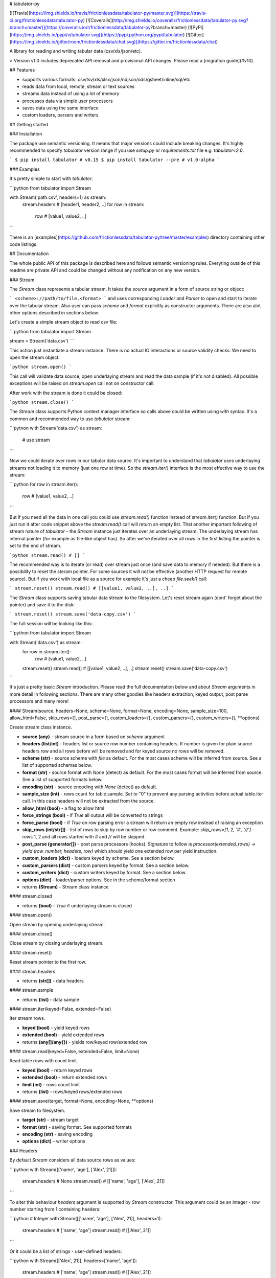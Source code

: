 # tabulator-py

[![Travis](https://img.shields.io/travis/frictionlessdata/tabulator-py/master.svg)](https://travis-ci.org/frictionlessdata/tabulator-py)
[![Coveralls](http://img.shields.io/coveralls/frictionlessdata/tabulator-py.svg?branch=master)](https://coveralls.io/r/frictionlessdata/tabulator-py?branch=master)
[![PyPi](https://img.shields.io/pypi/v/tabulator.svg)](https://pypi.python.org/pypi/tabulator)
[![Gitter](https://img.shields.io/gitter/room/frictionlessdata/chat.svg)](https://gitter.im/frictionlessdata/chat)

A library for reading and writing tabular data (csv/xls/json/etc).

> Version v1.0 includes deprecated API removal and provisional API changes. Please read a [migration guide](#v10).

## Features

- supports various formats: csv/tsv/xls/xlsx/json/ndjson/ods/gsheet/inline/sql/etc
- reads data from local, remote, stream or text sources
- streams data instead of using a lot of memory
- processes data via simple user processors
- saves data using the same interface
- custom loaders, parsers and writers

## Getting started

### Installation

The package use semantic versioning. It means that major versions  could include breaking changes. It's highly recommended to specify `tabulator` version range if you use `setup.py` or `requirements.txt` file e.g. `tabulator<2.0`.

```
$ pip install tabulator # v0.15
$ pip install tabulator --pre # v1.0-alpha
```

### Examples

It's pretty simple to start with `tabulator`:

```python
from tabulator import Stream

with Stream('path.csv', headers=1) as stream:
    stream.headers # [header1, header2, ..]
    for row in stream:
        row  # [value1, value2, ..]
```

There is an [examples](https://github.com/frictionlessdata/tabulator-py/tree/master/examples) directory containing other code listings.

## Documentation

The whole public API of this package is described here and follows semantic versioning rules. Everyting outside of this readme are private API and could be changed without any notification on any new version.

### Stream

The `Stream` class represents a tabular stream. It takes the `source` argument in a form of source string or object:

```
<scheme>://path/to/file.<format>
```
and uses corresponding `Loader` and `Parser` to open and start to iterate over the tabular stream. Also user can pass `scheme` and `format` explicitly as constructor arguments. There are also alot other options described in sections below.

Let's create a simple stream object to read csv file:

```python
from tabulator import Stream

stream = Stream('data.csv')
```

This action just instantiate a stream instance. There is no actual IO interactions or source validity checks. We need to open the stream object.

```python
stream.open()
```

This call will validate data source, open underlaying stream and read the data sample (if it's not disabled). All possible exceptions will be raised on `stream.open` call not on constructor call.

After work with the stream is done it could be closed:

```python
stream.close()
```

The `Stream` class supports Python context manager interface so calls above could be written using `with` syntax. It's a common and recommended way to use `tabulator` stream:

```pytnon
with Stream('data.csv') as stream:
  # use stream
```

Now we could iterate over rows in our tabular data source. It's important to understand that `tabulator` uses underlaying streams not loading it to memory (just one row at time). So the `stream.iter()` interface is the most effective way to use the stream:

```python
for row in stream.iter():
  row # [value1, value2, ..]
```

But if you need all the data in one call you could use `stream.read()` function instead of `stream.iter()` function. But if you just run it after code snippet above the `stream.read()` call will return an empty list. That another important following of stream nature of `tabulator` - the `Stream` instance just iterates over an underlaying stream. The underlaying stream has internal pointer (for example as file-like object has). So after we've iterated over all rows in the first listing the pointer is set to the end of stream.

```python
stream.read() # []
```

The recommended way is to iterate (or read) over stream just once (and save data to memory if needed). But there is a possibility to reset the steram pointer. For some sources it will not be effective (another HTTP request for remote source). But if you work with local file as a source for example it's just a cheap `file.seek()` call:

```
stream.reset()
stream.read() # [[value1, value2, ..], ..]
```

The `Stream` class supports saving tabular data stream to the filesystem. Let's reset stream again (dont' forget about the pointer) and save it to the disk:

```
stream.reset()
stream.save('data-copy.csv')
```

The full session will be looking like this:

```python
from tabulator import Stream

with Stream('data.csv') as stream:
  for row in stream.iter():
    row # [value1, value2, ..]
  stream.reset()
  stream.read() # [[value1, value2, ..], ..]
  stream.reset()
  stream.save('data-copy.csv')
```

It's just a pretty basic `Stream` introduction. Please read the full documentation below and about `Stream` arguments in more detail in following sections. There are many other goodies like headers extraction, keyed output, post parse processors and many more!

#### Stream(source, headers=None, scheme=None, format=None, encoding=None, sample_size=100, allow_html=False, skip_rows=[], post_parse=[], custom_loaders={}, custom_parsers={}, custom_writers={}, \*\*options)

Create stream class instance.

- **source (any)** - stream source in a form based on `scheme` argument
- **headers (list/int)** - headers list or source row number containing headers. If number is given for plain source headers row and all rows before will be removed and for keyed source no rows will be removed.
- **scheme (str)** - source scheme with `file` as default. For the most cases scheme will be inferred from source. See a list of supported schemas below.
- **format (str)** - source format with `None` (detect) as default. For the most cases format will be inferred from source.  See a list of supported formats below.
- **encoding (str)** - source encoding with  `None` (detect) as default.
- **sample_size (int)** - rows count for table.sample. Set to "0" to prevent any parsing activities before actual table.iter call. In this case headers will not be extracted from the source.
- **allow_html (bool)** - a flag to allow html
- **force_strings (bool)** - if `True` all output will be converted to strings
- **force_parse (bool)** - if `True` on row parsing error a stream will return an empty row instead of raising an exception
- **skip_rows (int/str[])** - list of rows to skip by row number or row comment. Example: `skip_rows=[1, 2, '#', '//']` - rows 1, 2 and all rows started with `#` and `//` will be skipped.
- **post_parse (generator[])** - post parse processors (hooks). Signature to follow is `processor(extended_rows) -> yield (row_number, headers, row)` which should yield one extended row per yield instruction.
- **custom_loaders (dict)** - loaders keyed by scheme. See a section below.
- **custom_parsers (dict)** - custom parsers keyed by format. See a section below.
- **custom_writers (dict)** - custom writers keyed by format. See a section below.
- **options (dict)** - loader/parser options. See in the scheme/format section
- returns **(Stream)** - Stream class instance

#### stream.closed

- returns **(bool)** - `True` if underlaying stream is closed

#### stream.open()

Open stream by opening underlaying stream.

#### stream.close()

Close stream by closing underlaying stream.

#### stream.reset()

Reset stream pointer to the first row.

#### stream.headers

- returns **(str[])** - data headers

#### stream.sample

- returns **(list)** - data sample

#### stream.iter(keyed=False, extended=False)

Iter stream rows.

- **keyed (bool)** - yield keyed rows
- **extended (bool)** - yield extended rows
- returns **(any[]/any{})** - yields row/keyed row/extended row

#### stream.read(keyed=False, extended=False, limit=None)

Read table rows with count limit.

- **keyed (bool)** - return keyed rows
- **extended (bool)** - return extended rows
- **limit (int)** - rows count limit
- returns **(list)** - rows/keyed rows/extended rows

#### stream.save(target, format=None,  encoding=None, **options)

Save stream to filesystem.

- **target (str)** - stream target
- **format (str)** - saving format. See supported formats
- **encoding (str)** - saving encoding
- **options (dict)** - writer options

### Headers

By default `Stream` considers all data source rows as values:

```python
with Stream([['name', 'age'], ['Alex', 21]]):
  stream.headers # None
  stream.read() # [['name', 'age'], ['Alex', 21]]
```

To alter this behaviour `headers` argument is supported by `Stream` constructor. This argument could be an integer - row number starting from 1 containing headers:

```python
# Integer
with Stream([['name', 'age'], ['Alex', 21]], headers=1):
  stream.headers # ['name', 'age']
  stream.read() # [['Alex', 21]]
```

Or it could be a list of strings - user-defined headers:

```python
with Stream([['Alex', 21]], headers=['name', 'age']):
  stream.headers # ['name', 'age']
  stream.read() # [['Alex', 21]]
```

If `headers` is a row number and data source is not keyed all rows before this row and this row will be removed from data stream (see first example).

### Schemes

There is a list of all supported schemes.

#### file

It's a defaulat scheme. Source should be a file in local filesystem.

```python
stream = Stream('data.csv')
```

#### http/https/ftp/ftps

> In Python 2 `tabulator` can't stream remote data source because of underlaying libraries limitation. The whole data source will be loaded to the memory. In Python 3 there is no such a problem and `tabulator` is able to stream remote data source as expected.

Source should be a file available via one of this protocols in the web.


```python
stream = Stream('http://example.com/data.csv')
```

#### stream

Source should be a file-like python object which supports corresponding protocol.


```python
stream = Stream(open('data.csv'))
```

#### text

Source should be a string containing tabular data. In this case `format` has to be explicitely passed because it's not possible to infer it from source string.


```python
stream = Stream('text://name,age\nJohn, 21\n', format='csv')
```

### Formats

There is a list of all supported formats. Formats support `read` operation could be opened by `Stream.open()` and formats support `write` operation could be used in `Stream.save()`.

#### csv

Source should be parsable by csv parser.

```python
stream = Stream('data.csv', delimiter=',')
```

Operations:
- read
- write

Options:
- delimiter
- doublequote
- escapechar
- quotechar
- quoting
- skipinitialspace
- lineterminator

See options reference in [Python documentation](https://docs.python.org/3/library/csv.html#dialects-and-formatting-parameters).

#### datapackage

> This format is not included to package by default. To use it please install `tabulator` with an `datapackage` extras: `$ pip install tabulator[datapackage]`

Source should be a valid Tabular Data Package see (https://frictionlessdata.io).

```python
stream = Stream('datapackage.json', resource=1)
```

Operations:
- read

Options:
- resource - resource index (starting from 0) or resource name

#### gsheet

Source should be a link to publicly available Google Spreadsheet.

```python
stream = Stream('https://docs.google.com/spreadsheets/d/<id>?usp=sharing')
stream = Stream('https://docs.google.com/spreadsheets/d/<id>edit#gid=<gid>')
```

#### inline

Source should be a list of lists or a list of dicts.

```python
stream = Stream([['name', 'age'], ['John', 21], ['Alex', 33]])
stream = Stream([{'name': 'John', 'age': 21}, {'name': 'Alex', 'age': 33}])
```

Operations:
- read

#### json

Source should be a valid JSON document containing array of arrays or array of objects (see `inline` format example).

```python
stream = Stream('data.json', property='key1.key2')
```

Operations:
- read

Options:
- property - path to tabular data property separated by dots. For example having data structure like `{"response": {"data": [...]}}` you should set property to `response.data`.

#### ndjson

Source should be parsable by ndjson parser.

```python
stream = Stream('data.ndjson')
```

Operations:
- read

#### ods

> This format is not included to package by default. To use it please install `tabulator` with an `ods` extras: `$ pip install tabulator[ods]`

Source should be a valid Open Office document.

```python
stream = Stream('data.ods', sheet=1)
```

Operations:
- read

Options:
- sheet - sheet number starting from 1

#### sql

Source should be a valid database URL supported by `sqlalchemy`.

```python
stream = Stream('postgresql://name:pass@host:5432/database', table='data')
```

Operations:
- read

Options:
- table - database table name to read data (REQUIRED)
- order_by - SQL expression to order rows e.g. `name desc`

#### tsv

Source should be parsable by tsv parser.

```python
stream = Stream('data.tsv')
```

Operations:
- read

#### xls/xlsx

> For `xls` format `tabulator` can't stream data source because of underlaying libraries limitation. The whole data source will be loaded to the memory. For `xlsx` format there is no such a problem and `tabulator` is able to stream data source as expected.

Source should be a valid Excel document.

```python
stream = Stream('data.xls', sheet=1)
```

Operations:
- read

Options:
- sheet - sheet number starting from 1

### Encoding

`Stream` constructor accepts `encoding` argument to ensure needed encoding will be used. As a value argument supported by python encoding name could be used:

```python
with Stream(source, encoding='latin1') as stream:
  stream.read()
```

By default an encoding will be detected automatically.


### Sample size

By default `Stream` will read some data on `stream.open()` call in advance. This data is provided as `stream.sample`. The size of this sample could be set in rows using `sample_size` argument of stream constructor:

```python
with Stream(two_rows_source, sample_size=1) as stream:
  stream.sample # only first row
  stream.read() # first and second rows
```

Data sample could be really useful if you want to implement some initial data checks without moving stream pointer as `stream.iter/read` do. But if you don't want any interactions with an actual source before first `stream.iter/read` call just disable data smapling with `sample_size=0`.

### Allow html

By default `Stream` will raise `exceptions.FormatError` on `stream.open()` call if html contents is detected. It's not a tabular format and for example providing link to csv file inside html (e.g. GitHub page) is a common mistake.

But sometimes this default behaviour is not what is needed. For example you write custom parser which should support html contents. In this case `allow_html` option for `Stream` could be used:

```python
with Stream(sorce_with_html, allow_html=True) as stream:
  stream.read() # no exception on open
```

### Force strings

Because `tabulator` support not only sources with string data representation as `csv` but also sources supporting different data types as `json` or `inline` there is a `Stream` option `force_strings` to stringify all data values on reading.

Here how stream works without forcing strings:

```python
with Stream([['string', 1, datetime.time(17, 00)]]) as stream:
  stream.read() # [['string', 1, datetime.time(17, 00)]]
```

The same data source using `force_strings` option:

```python
with Stream([['string', 1]], force_strings=True) as stream:
  stream.read() # [['string', '1', '17:00:00']]
```

For all temporal values stream will use ISO format. But if your data source doesn't support temporal values (for instance `json` format) `Stream` just returns it as it is without converting to ISO format.

### Force parse

Some data source could be partially mailformed for a parser. For example `inline` source could have good rows (lists or dicts) and bad rows (for example strings). By default `stream.iter/read` will raise `exceptions.SourceError` on the first bad row:

```python
with Stream([[1], 'bad', [3]]) as stream:
  stream.read() # raise exceptions.SourceError
```

With `force_parse` option for `Stream` constructor this default behaviour could be changed.
If it's set to `True` non-parsable rows will be returned as empty rows:

```python
with Stream([[1], 'bad', [3]]) as stream:
  stream.read() # [[1], [], [3]]
```

### Skip rows

It's a very common situation when your tabular data contains some rows you want to skip. It could be blank rows or commented rows. `Stream` constructors accepts `skip_rows` argument to make it possible. Value of this argument should be a list of integers and strings where:
- integer is a row number starting from 1
- string is a first row chars indicating that row is a comment

Let's skip first, second and commented by '#' symbol rows:

```python
source = [['John', 1], ['Alex', 2], ['#Sam', 3], ['Mike', 4]]
with Stream(source, skip_rows=[1, 2, '#']) as stream
  stream.read() # [['Mike', 4]]
```

### Post parse

Skipping rows is a very basic ETL (extrac-transform-load) feature. For more advanced data transormations there are post parse processors.

```python
def skip_odd_rows(extended_rows):
    for row_number, headers, row in extended_rows:
        if not row_number % 2:
            yield (row_number, headers, row)

def multiply_on_two(extended_rows):
    for row_number, headers, row in extended_rows:
        yield (row_number, headers, list(map(lambda value: value * 2, row)))


with Stream([[1], [2], [3], [4]], post_parse=[skip_odd_rows, multiply_on_two]) as stream:
  stream.read() # [[4], [8]]
```

Post parse processor gets extended rows (`[row_number, headers, row]`) iterator and must yields updated extended rows back. This interface is very powerful because every processors have full control on iteration process could skip rows, catch exceptions etc.

Processors will be applied to source from left to right. For example in listing above `multiply_on_two` processor gets rows from `skip_odd_rows` processor.

### Custom loaders

> It's a provisional API. If you use it as a part of other program please pin concrete `goodtables` version to your requirements file.

To create a custom loader `Loader` interface should be implemented and passed to `Stream` constructor as `custom_loaders={'scheme': CustomLoader}` argument.

For example let's implement a custom loader:

```python
from tabulator import Loader

class CustomLoader(Loader):
  options = []
  def load(self, source, mode='t', encoding=None, allow_zip=False):
    # load logic

with Stream(source, custom_loaders={'custom': CustomLoader}) as stream:
  stream.read()
```

There are more examples in internal `tabulator.loaders` module.

#### Loader(\*\*options)

- **options (dict)** - loader options
- returns **(Loader)** - `Loader` class instance

#### Loader.options

List of supported options.

#### loader.load(source, mode='t', encoding=None, allow_zip=False)

- **source (str)** - table source
- **mode (str)** - text stream mode: 't' or 'b'
- **encoding (str)** - encoding of source
- **allow_zip (bool)** - if false will raise on zip format
- returns **(file-like)** - file-like object of bytes or chars based on mode argument

### Custom parsers

> It's a provisional API. If you use it as a part of other program please pin concrete `goodtables` version to your requirements file.

To create a custom parser `Parser` interface should be implemented and passed to `Stream` constructor as `custom_parsers={'format': CustomParser}` argument.

For example let's implement a custom parser:

```python
from tabulator import Parser

class CustomParser(Parser):
  def __init__(self, loader):
    self.__loader = loader
  @property
  def closed(self):
    return False
  def open(self, source, encoding=None):
    # open logic
  def close(self):
    # close logic
  def reset(self):
    raise NotImplemenedError()
  @property
  def extended_rows():
    # extended rows logic

with Stream(source, custom_parsers={'custom': CustomParser}) as stream:
  stream.read()
```

There are more examples in internal `tabulator.parsers` module.

#### Parser(loader, \*\*options)

Create parser class instance.

- **loader (Loader)** - loader instance
- **options (dict)** - parser options
- returns **(Parser)** - `Parser` class instance

#### Parser.options

List of supported options.

#### parser.closed

- returns **(bool)** - `True` if parser is closed

#### parser.open(source, encoding=None, force_parse=False)

Open underlaying stream. Parser gets byte or text stream from loader
to start emit items from this stream.

- **source (str)** - table source
- **encoding (str)** - encoding of source
- **force_parse (bool)** - if True parser must yield (row_number, None, []) if there is an row in parsing error instead of stopping the iteration by raising an exception

#### parser.close()

Close underlaying stream.

#### parser.reset()

Reset items and underlaying stream. After reset call iterations over items will start from scratch.

#### parser.extended_rows

- returns **(iterator)** - extended rows iterator

### Custom writers

> It's a provisional API. If you use it as a part of other program please pin concrete `goodtables` version to your requirements file.

To create a custom writer `Writer` interface should be implemented and passed to `Stream` constructor as `custom_writers={'format': CustomWriter}` argument.

For example let's implement a custom writer:

```python
from tabulator import Writer

class CustomWriter(Writer):
  options = []
  def save(self, source, target, headers=None, encoding=None):
    # save logic

with Stream(source, custom_writers={'custom': CustomWriter}) as stream:
  stream.save(target)
```

There are more examples in internal `tabulator.writers` module.

#### Writer(\*\*options)

Create writer class instance.

- **options (dict)** - writer options
- returns **(Writer)** - `Writer` class instance

#### Writer.options

List of supported options.

#### writer.save(source, target, headers=None, encoding=None)

Save source data to target.

- **source (str)** - data source
- **source (str)** - save target
- **headers (str[])** - optional headers
- **encoding (str)** - encoding of source

### Keyed and extended rows

Stream methods `stream.iter/read()` accept `keyed` and `extended` flags to vary data structure of output data row.

By default a stream returns every row as a list:

```python
with Stream([['name', 'age'], ['Alex', 21]]) as stream:
  stream.read() # [['Alex', 21]]
```

With `keyed=True` a stream returns every row as a dict:

```python
with Stream([['name', 'age'], ['Alex', 21]]) as stream:
  stream.read(keyed=True) # [{'name': 'Alex', 'age': 21}]
```

And with `extended=True` a stream returns every row as a tuple contining row number starting from 1, headers as a list and row as a list:

```python
with Stream([['name', 'age'], ['Alex', 21]]) as stream:
  stream.read(extended=True) # (1, ['name', 'age'], ['Alex', 21])
```

### Validate

For cases you don't need open the source but want to know is it supported by `tabulator` or not you could use `validate` function. It also let you know what exactly is not supported raising correspondig exception class.

```python
from tabulator import validate, exceptions

try:
  tabular = validate('data.csv')
except exceptions.TabulatorException:
  tabular = False
```

#### validate(source, scheme=None, format=None)

Validate if this source has supported scheme and format.

- **source (any)** - data source
- **scheme (str)** - data scheme
- **format (str)** - data format
- raises **(exceptions.SchemeError)** - if scheme is not supported
- raises **(exceptions.FormatError)** - if format is not supported
- returns **(bool)** - `True` if scheme/format is supported

### Exceptions

#### exceptions.TabulatorException

Base class for all `tabulator` exceptions.

#### exceptions.IOError

All underlaying input-output errors.

#### exceptions.HTTPError

All underlaying HTTP errors.

#### exceptions.SourceError

This class of exceptions covers all source errors like bad data structure for JSON.

#### exceptions.SchemeError

For example this exceptions will be used if you provide not supported source scheme like `bad://source.csv`.

#### exceptions.FormatError

For example this exceptions will be used if you provide not supported source format like `http://source.bad`.

#### exceptions.EncodingError

All errors related to encoding problems.

#### exceptions.OptionsError

All errors related to not supported by Loader/Parser/Writer options.

#### exceptions.ResetError

All errors caused by stream reset problems.

### CLI

> It's a provisional API. If you use it as a part of other program please pin concrete `goodtables` version to your requirements file.

The library ships with a simple CLI to read tabular data:

```bash
$ tabulator data/table.csv
id, name
1, english
2, 中国人
```

#### $ tabulator

```bash
Usage: cli.py [OPTIONS] SOURCE

Options:
  --headers INTEGER
  --scheme TEXT
  --format TEXT
  --encoding TEXT
  --limit INTEGER
  --help             Show this message and exit.
```

## Contributing

The project follows the [Open Knowledge International coding standards](https://github.com/okfn/coding-standards).

Recommended way to get started is to create and activate a project virtual environment.
To install package and development dependencies into active environment:

```
$ make install
```

To run tests with linting and coverage:

```bash
$ make test
```

For linting `pylama` configured in `pylama.ini` is used. On this stage it's already
installed into your environment and could be used separately with more fine-grained control
as described in documentation - https://pylama.readthedocs.io/en/latest/.

For example to sort results by error type:

```bash
$ pylama --sort <path>
```

For testing `tox` configured in `tox.ini` is used.
It's already installed into your environment and could be used separately with more fine-grained control as described in documentation - https://testrun.org/tox/latest/.

For example to check subset of tests against Python 2 environment with increased verbosity.
All positional arguments and options after `--` will be passed to `py.test`:

```bash
tox -e py27 -- -v tests/<path>
```

Under the hood `tox` uses `pytest` configured in `pytest.ini`, `coverage`
and `mock` packages. This packages are available only in tox envionments.

## Changelog

Here described only breaking and the most important changes. The full changelog could be found in nicely formatted [commit history](https://github.com/frictionlessdata/tabulator-py/commits/master).

### v1.0

New API added:
- published `Loader/Parser/Writer` API
- added `Stream` argument `force_strings`
- added `Stream` argument `force_parse`
- added `Stream` argument `custom_writers`

Deprecated API removal:
- removed `topen` and `Table` - use `Stream` instead
- removed `Stream` arguments `loader/parser_options` - use `**options` instead

Provisional API changed:
- updated `Loader/Parser/Writer` API - please use an updated version

### [v0.15](https://github.com/frictionlessdata/tabulator-py/tree/v0.15.0)

Provisional API added:
- unofficial support for `Stream` arguments `custom_loaders/parsers`

